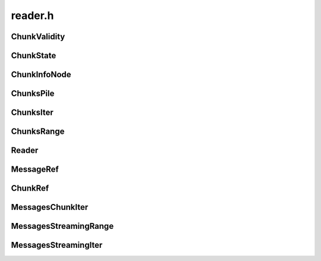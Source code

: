 ========
reader.h
========

ChunkValidity
-------------
.. doxygenenum:: ouster::osf::ChunkValidity

ChunkState
----------
.. doxygenstruct:: ouster::osf::ChunkState
    :members:
                  
.. doxygenfunction:: ouster::osf::to_string(const ChunkState& chunk_state)

ChunkInfoNode
-------------
.. doxygenstruct:: ouster::osf::ChunkInfoNode
    :members:

.. doxygenfunction:: ouster::osf::to_string(const ChunkInfoNode& chunk_info)

ChunksPile
----------
.. doxygenclass:: ouster::osf::ChunksPile
    :members:

ChunksIter
----------
.. doxygenstruct:: ouster::osf::ChunksIter
    :members:

ChunksRange
-----------
.. doxygenclass:: ouster::osf::ChunksRange
    :members:

Reader
------
.. doxygenclass:: ouster::osf::Reader
    :members:

MessageRef
----------
.. doxygenclass:: ouster::osf::MessageRef
    :members:

ChunkRef
--------
.. doxygenclass:: ouster::osf::ChunkRef
    :members:

MessagesChunkIter
-----------------
.. doxygenstruct:: ouster::osf::MessagesChunkIter
    :members:

MessagesStreamingRange
----------------------
.. doxygenclass:: ouster::osf::MessagesStreamingRange
    :members:

MessagesStreamingIter
---------------------
.. doxygenstruct:: ouster::osf::MessagesStreamingIter
    :members:
